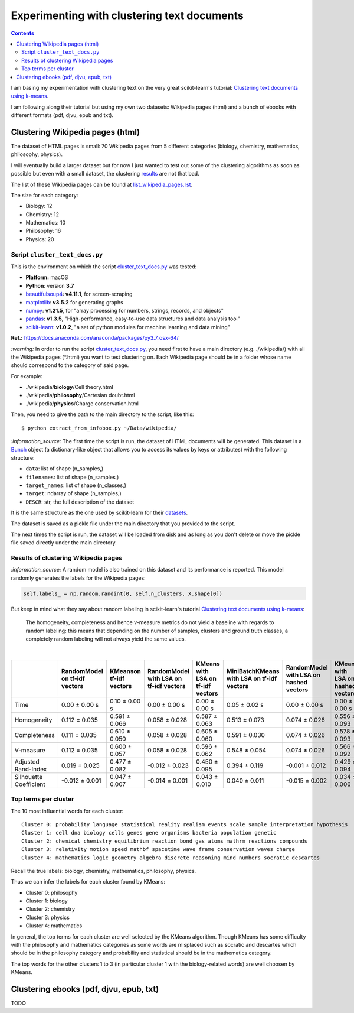 ============================================
Experimenting with clustering text documents
============================================
.. contents:: **Contents**
   :depth: 4
   :local:
   :backlinks: top
   
I am basing my experimentation with clustering text on the very great scikit-learn's tutorial: `Clustering text documents using k-means <https://scikit-learn.org/stable/auto_examples/text/plot_document_clustering.html>`_.

I am following along their tutorial but using my own two datasets: Wikipedia pages (html) and a bunch of ebooks with different formats (pdf, djvu, epub and txt).

Clustering Wikipedia pages (html)
=================================
The dataset of HTML pages is small: 70 Wikipedia pages from 5 different categories (biology, chemistry, mathematics, philosophy, physics).

I will eventually build a larger dataset but for now I just wanted to test out some of the clustering algorithms as soon as possible but even with
a small dataset, the clustering `results <#results-of-clustering-wikipedia-pages>`_ are not that bad.

The list of these Wikipedia pages can be found at `list_wikipedia_pages.rst <./list_wikipedia_pages.rst>`_.

The size for each category:

- Biology: 12
- Chemistry: 12
- Mathematics: 10
- Philosophy: 16
- Physics: 20

Script ``cluster_text_docs.py``
-------------------------------
This is the environment on which the script `cluster_text_docs.py <./scripts/cluster_text_docs.py>`_ was tested:

* **Platform:** macOS
* **Python**: version **3.7**
* `beautifulsoup4 <https://www.crummy.com/software/BeautifulSoup/>`_: **v4.11.1**, for screen-scraping
* `matplotlib <https://matplotlib.org/>`_: **v3.5.2** for generating graphs
* `numpy <https://numpy.org/>`_: **v1.21.5**, for "array processing for numbers, strings, records, and objects"
* `pandas <https://pandas.pydata.org/>`_: **v1.3.5**, "High-performance, easy-to-use data structures and data analysis tool" 
* `scikit-learn <https://scikit-learn.org/>`_: **v1.0.2**, "a set of python modules for machine learning and data mining"

**Ref.:** https://docs.anaconda.com/anaconda/packages/py3.7_osx-64/

`:warning:` In order to run the script `cluster_text_docs.py <./scripts/cluster_text_docs.py>`_, you need first to have a main directory (e.g. ./wikipedia/) with all the Wikipedia pages (\*.html) you want to test clustering on. Each Wikipedia page should be in a folder whose name should correspond to the category of said page.

For example:

- ./wikipedia/**biology**/Cell theory.html
- ./wikipedia/**philosophy**/Cartesian doubt.html
- ./wikipedia/**physics**/Charge conservation.html

Then, you need to give the path to the main directory to the script, like this::

 $ python extract_from_infobox.py ~/Data/wikipedia/

`:information_source:` The first time the script is run, the dataset of HTML documents will be generated. This dataset is a `Bunch <https://scikit-learn.org/stable/modules/generated/sklearn.utils.Bunch.html>`_ object (a dictionary-like object that allows you to access its values by keys or attributes) with the following structure:

- ``data``: list of shape (n_samples,)
- ``filenames``: list of shape (n_samples,)
- ``target_names``:  list of shape (n_classes,)
- ``target``: ndarray of shape (n_samples,)
- ``DESCR``: str, the full description of the dataset

It is the same structure as the one used by scikit-learn for their `datasets <https://scikit-learn.org/stable/modules/generated/sklearn.datasets.fetch_20newsgroups.html>`_.

The dataset is saved as a pickle file under the main directory that you provided to the script.

The next times the script is run, the dataset will be loaded from disk and as long as you don't delete or move the pickle file saved directly under the main directory.

Results of clustering Wikipedia pages
-------------------------------------
`:information_source:` A random model is also trained on this dataset and its performance is reported. This model
randomly generates the labels for the Wikipedia pages:

.. code-block:: python

   self.labels_ = np.random.randint(0, self.n_clusters, X.shape[0])

But keep in mind what they say about random labeling in scikit-learn's tutorial `Clustering text documents using k-means <https://scikit-learn.org/stable/auto_examples/text/plot_document_clustering.html#clustering-evaluation-summary>`_:

 The homogeneity, completeness and hence v-measure metrics do not yield a baseline with regards to random labeling: 
 this means that depending on the number of samples, clusters and ground truth classes, a completely random labeling will 
 not always yield the same values.

|

+-------------------------+--------------------------------+--------------------------+-----------------------------------------+------------------------------------+---------------------------------------------+-----------------------------------------+------------------------------------+---------------------------------------------+
|                         | RandomModel on tf-idf vectors  | KMeanson tf-idf vectors  | RandomModel with LSA on tf-idf vectors  | KMeans with LSA on tf-idf vectors  | MiniBatchKMeans with LSA on tf-idf vectors  | RandomModel with LSA on hashed vectors  | KMeans with LSA on hashed vectors  | MiniBatchKMeans with LSA on hashed vectors  |
+=========================+================================+==========================+=========================================+====================================+=============================================+=========================================+====================================+=============================================+
| Time                    | 0.00 ± 0.00 s                  | 0.10 ± 0.00 s            | 0.00 ± 0.00 s                           | 0.00 ± 0.00 s                      | 0.05 ± 0.02 s                               | 0.00 ± 0.00 s                           | 0.00 ± 0.00 s                      | 0.03 ± 0.00 s                               |
+-------------------------+--------------------------------+--------------------------+-----------------------------------------+------------------------------------+---------------------------------------------+-----------------------------------------+------------------------------------+---------------------------------------------+
| Homogeneity             | 0.112 ± 0.035                  | 0.591 ± 0.066            | 0.058 ± 0.028                           | 0.587 ± 0.063                      | 0.513 ± 0.073                               | 0.074 ± 0.026                           | 0.556 ± 0.093                      | 0.527 ± 0.114                               |
+-------------------------+--------------------------------+--------------------------+-----------------------------------------+------------------------------------+---------------------------------------------+-----------------------------------------+------------------------------------+---------------------------------------------+
| Completeness            | 0.111 ± 0.035                  | 0.610 ± 0.050            | 0.058 ± 0.028                           | 0.605 ± 0.060                      | 0.591 ± 0.030                               | 0.074 ± 0.026                           | 0.578 ± 0.093                      | 0.597 ± 0.088                               |
+-------------------------+--------------------------------+--------------------------+-----------------------------------------+------------------------------------+---------------------------------------------+-----------------------------------------+------------------------------------+---------------------------------------------+
| V-measure               | 0.112 ± 0.035                  | 0.600 ± 0.057            | 0.058 ± 0.028                           | 0.596 ± 0.062                      | 0.548 ± 0.054                               | 0.074 ± 0.026                           | 0.566 ± 0.092                      | 0.559 ± 0.104                               |
+-------------------------+--------------------------------+--------------------------+-----------------------------------------+------------------------------------+---------------------------------------------+-----------------------------------------+------------------------------------+---------------------------------------------+
| Adjusted Rand-Index     | 0.019 ± 0.025                  | 0.477 ± 0.082            | -0.012 ± 0.023                          | 0.450 ± 0.095                      | 0.394 ± 0.119                               | -0.001 ± 0.012                          | 0.429 ± 0.094                      | 0.382 ± 0.121                               |
+-------------------------+--------------------------------+--------------------------+-----------------------------------------+------------------------------------+---------------------------------------------+-----------------------------------------+------------------------------------+---------------------------------------------+
| Silhouette Coefficient  | -0.012 ± 0.001                 | 0.047 ± 0.007            | -0.014 ± 0.001                          | 0.043 ± 0.010                      | 0.040 ± 0.011                               | -0.015 ± 0.002                          | 0.034 ± 0.006                      | 0.028 ± 0.023                               |
+-------------------------+--------------------------------+--------------------------+-----------------------------------------+------------------------------------+---------------------------------------------+-----------------------------------------+------------------------------------+---------------------------------------------+

.. raw:: html

   <p align="center"><img src="./images/results_clustering_html_pages.png">
   </p>

Top terms per cluster
---------------------
The 10 most influential words for each cluster::

   Cluster 0: probability language statistical reality realism events scale sample interpretation hypothesis 
   Cluster 1: cell dna biology cells genes gene organisms bacteria population genetic 
   Cluster 2: chemical chemistry equilibrium reaction bond gas atoms mathrm reactions compounds 
   Cluster 3: relativity motion speed mathbf spacetime wave frame conservation waves charge 
   Cluster 4: mathematics logic geometry algebra discrete reasoning mind numbers socratic descartes 

Recall the true labels: biology, chemistry, mathematics, philosophy, physics.

Thus we can infer the labels for each cluster found by KMeans:

- Cluster 0: philosophy
- Cluster 1: biology
- Cluster 2: chemistry
- Cluster 3: physics
- Cluster 4: mathematics

In general, the top terms for each cluster are well selected by the KMeans algorithm. Though KMeans has some difficulty with the 
philosophy and mathematics categories as some words are misplaced such as socratic and descartes which
should be in the philosophy category and probability and statistical should be in the mathematics category.

The top words for the other clusters 1 to 3 (in particular cluster 1 with the biology-related words) are well choosen by KMeans.

Clustering ebooks (pdf, djvu, epub, txt)
========================================
TODO
